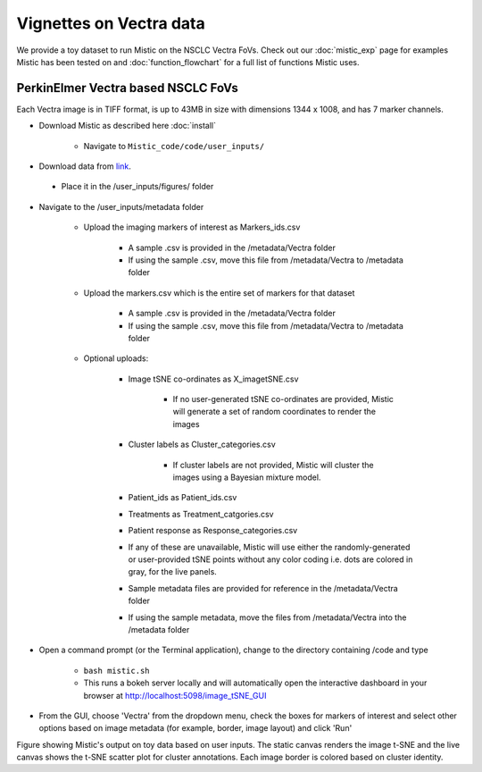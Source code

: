 Vignettes on Vectra data
========================

We provide a toy dataset to run Mistic on the NSCLC Vectra FoVs. Check out our :doc:`mistic_exp` page for examples Mistic has been tested on and :doc:`function_flowchart` for a full list of functions Mistic uses. 

PerkinElmer Vectra based NSCLC FoVs 
***********************************

Each Vectra image is in TIFF format, is up to 43MB in size with dimensions 1344 x 1008, and has 7 marker channels.

* Download Mistic as described here :doc:`install`

	* Navigate to ``Mistic_code/code/user_inputs/``

* Download data from `link`_.

.. _link: https://doi.org/10.5281/zenodo.6131933

	*  Place it in the /user_inputs/figures/ folder


* Navigate to the /user_inputs/metadata folder

	* Upload the imaging markers of interest as Markers_ids.csv

		* A sample .csv is provided in the /metadata/Vectra folder
		
		* If using the sample .csv, move this file from /metadata/Vectra to /metadata folder

	* Upload the markers.csv which is the entire set of markers for that dataset

		* A sample .csv is provided in the /metadata/Vectra folder
	
		* If using the sample .csv, move this file from /metadata/Vectra to /metadata folder
  
  	* Optional uploads: 
    
   		 * Image tSNE co-ordinates as X_imagetSNE.csv
   
			* If no user-generated tSNE co-ordinates are provided, Mistic will generate a set of random coordinates to render the images
 
    		 * Cluster labels as Cluster_categories.csv
		
			* If cluster labels are not provided, Mistic will cluster the images using a Bayesian mixture model.
      
      		 * Patient_ids as Patient_ids.csv
      
   	         * Treatments as Treatment_catgories.csv
      
                 * Patient response as Response_categories.csv 

		 * If any of these are unavailable, Mistic will use either the randomly-generated or user-provided tSNE points without any color coding i.e. dots are colored in gray, for the live panels. 
     
		 * Sample metadata files are provided for reference in the /metadata/Vectra folder 

	         * If using the sample metadata, move the files from /metadata/Vectra into the /metadata folder

* Open a command prompt (or the Terminal application), change to the directory containing /code and type
  
   * ``bash mistic.sh``

   * This runs a bokeh server locally and will automatically open the interactive dashboard in your browser at http://localhost:5098/image_tSNE_GUI

* From the GUI, choose 'Vectra' from the dropdown menu, check the boxes for markers of interest and select other options based on image metadata (for example, border, image layout) and click 'Run'



.. image:: figures/Mistic_vectra_example.png
   :width: 700
   :alt: Vectra

..

..

Figure showing Mistic's output on toy data based on user inputs. The static canvas renders the image t-SNE and the live canvas shows the t-SNE scatter plot for cluster annotations. Each image border is colored based on cluster identity.
